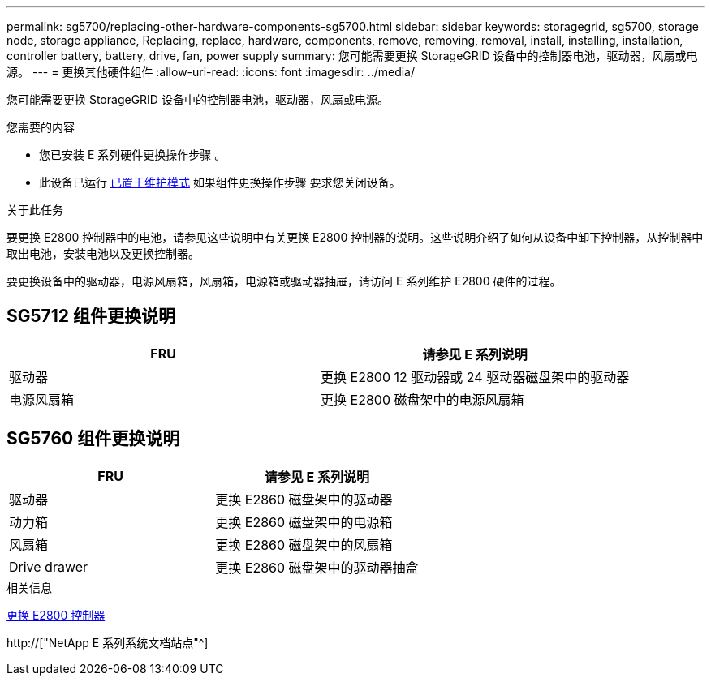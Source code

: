 ---
permalink: sg5700/replacing-other-hardware-components-sg5700.html 
sidebar: sidebar 
keywords: storagegrid, sg5700, storage node, storage appliance, Replacing, replace, hardware, components, remove, removing, removal, install, installing, installation, controller battery, battery, drive, fan, power supply 
summary: 您可能需要更换 StorageGRID 设备中的控制器电池，驱动器，风扇或电源。 
---
= 更换其他硬件组件
:allow-uri-read: 
:icons: font
:imagesdir: ../media/


[role="lead"]
您可能需要更换 StorageGRID 设备中的控制器电池，驱动器，风扇或电源。

.您需要的内容
* 您已安装 E 系列硬件更换操作步骤 。
* 此设备已运行 xref:placing-appliance-into-maintenance-mode.adoc[已置于维护模式] 如果组件更换操作步骤 要求您关闭设备。


.关于此任务
要更换 E2800 控制器中的电池，请参见这些说明中有关更换 E2800 控制器的说明。这些说明介绍了如何从设备中卸下控制器，从控制器中取出电池，安装电池以及更换控制器。

要更换设备中的驱动器，电源风扇箱，风扇箱，电源箱或驱动器抽屉，请访问 E 系列维护 E2800 硬件的过程。



== SG5712 组件更换说明

|===
| FRU | 请参见 E 系列说明 


 a| 
驱动器
 a| 
更换 E2800 12 驱动器或 24 驱动器磁盘架中的驱动器



 a| 
电源风扇箱
 a| 
更换 E2800 磁盘架中的电源风扇箱

|===


== SG5760 组件更换说明

|===
| FRU | 请参见 E 系列说明 


 a| 
驱动器
 a| 
更换 E2860 磁盘架中的驱动器



 a| 
动力箱
 a| 
更换 E2860 磁盘架中的电源箱



 a| 
风扇箱
 a| 
更换 E2860 磁盘架中的风扇箱



 a| 
Drive drawer
 a| 
更换 E2860 磁盘架中的驱动器抽盒

|===
.相关信息
xref:replacing-e2800-controller.adoc[更换 E2800 控制器]

http://["NetApp E 系列系统文档站点"^]
